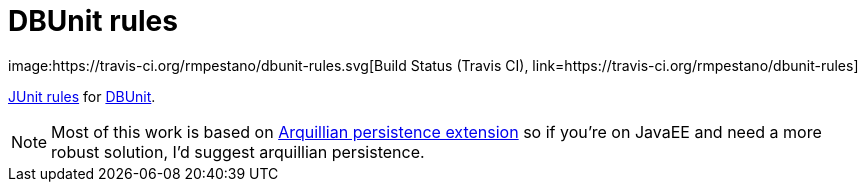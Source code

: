 = DBUnit rules
image:https://travis-ci.org/rmpestano/dbunit-rules.svg[Build Status (Travis CI), link=https://travis-ci.org/rmpestano/dbunit-rules]


https://github.com/junit-team/junit/wiki/Rules[JUnit rules] for http://dbunit.sourceforge.net/[DBUnit].




NOTE: Most of this work is based on https://github.com/arquillian/arquillian-extension-persistence/[Arquillian persistence extension] so if you're on JavaEE and need a more robust solution, I'd suggest arquillian persistence.



